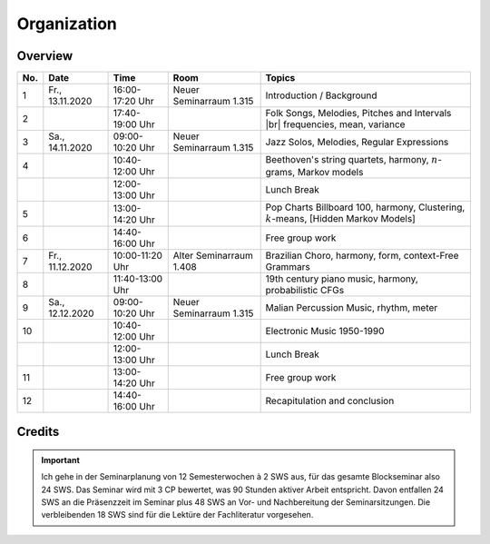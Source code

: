Organization
============

Overview
--------

.. 8 15 15 12 25 25 

.. |br| raw:: html

    <br>

.. list-table:: 
   :header-rows: 1
   :widths: auto

   * - No.
     - Date
     - Time
     - Room
     - Topics
   * - 1
     - Fr., 13.11.2020 
     - 16:00-17:20 Uhr
     - Neuer Seminarraum 1.315 
     - Introduction / Background
   * - 2
     - 
     - 17:40-19:00 Uhr
     - 
     - Folk Songs, Melodies, Pitches and Intervals |br| frequencies, mean, variance
   * - 3
     - Sa., 14.11.2020 
     - 09:00-10:20 Uhr
     - Neuer Seminarraum 1.315
     - Jazz Solos, Melodies, Regular Expressions
   * - 4
     -
     - 10:40-12:00 Uhr
     - 
     - Beethoven's string quartets, harmony, :math:`n`-grams, Markov models
   * - 
     - 
     - 12:00-13:00 Uhr
     - 
     - Lunch Break
   * - 5
     - 
     - 13:00-14:20 Uhr
     - 
     - Pop Charts Billboard 100, harmony, Clustering, :math:`k`-means, [Hidden Markov Models]
   * - 6 
     - 
     - 14:40-16:00 Uhr
     - 
     - Free group work
   * - 7 
     - Fr., 11.12.2020 
     - 10:00-11:20 Uhr
     - Alter Seminarraum 1.408
     - Brazilian Choro, harmony, form, context-Free Grammars
   * - 8
     - 
     - 11:40-13:00 Uhr
     - 
     - 19th century piano music, harmony, probabilistic CFGs
   * - 9 
     - Sa., 12.12.2020 
     - 09:00-10:20 Uhr
     - Neuer Seminarraum 1.315
     - Malian Percussion Music, rhythm, meter
   * - 10
     - 
     - 10:40-12:00 Uhr
     - 
     - Electronic Music 1950-1990
   * - 
     - 
     - 12:00-13:00 Uhr
     - 
     - Lunch Break
   * - 11 
     - 
     - 13:00-14:20 Uhr
     - 
     - Free group work
   * - 12 
     - 
     - 14:40-16:00 Uhr
     - 
     - Recapitulation and conclusion

Credits
-------

.. important:: 

   Ich gehe in der Seminarplanung von 12 Semesterwochen à 2 SWS aus, für das gesamte Blockseminar also 24 SWS. 
   Das Seminar wird mit 3 CP bewertet, was 90 Stunden aktiver Arbeit entspricht. 
   Davon entfallen 24 SWS an die Präsenzzeit im Seminar plus 48 SWS an Vor- und Nachbereitung der Seminarsitzungen. 
   Die verbleibenden 18 SWS sind für die Lektüre der Fachliteratur vorgesehen. 